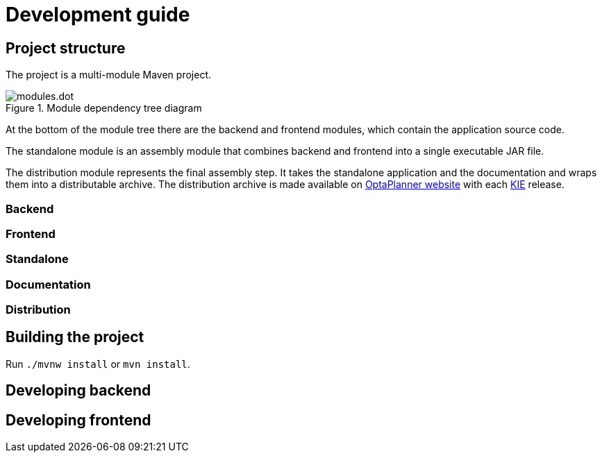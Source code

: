 = Development guide

== Project structure

The project is a multi-module Maven project.

.Module dependency tree diagram
image::modules.dot.svg[align="center"]

At the bottom of the module tree there are the backend and frontend modules,
which contain the application source code.

The standalone module is an assembly module that combines backend and frontend into a single executable JAR file.

The distribution module represents the final assembly step.
It takes the standalone application and the documentation and wraps them into a distributable archive.
The distribution archive is made available on https://www.optaplanner.org/[OptaPlanner website]
with each https://www.kiegroup.org/[KIE] release.

=== Backend

=== Frontend

=== Standalone

=== Documentation

=== Distribution

== Building the project

Run `./mvnw install` or `mvn install`.

== Developing backend

////
- OptaPlanner, GraphHopper
- Spring Boot
- Configuration (`application.properties`, `application-*.properties`)
- Package structure
- DevTools
- Docker
////

== Developing frontend

////
- PatternFly, Leaflet
- Npm, React, Redux, TypeScript, ESLint, Cypress, `ncu`
- Chrome, plugins
- Docker
////
